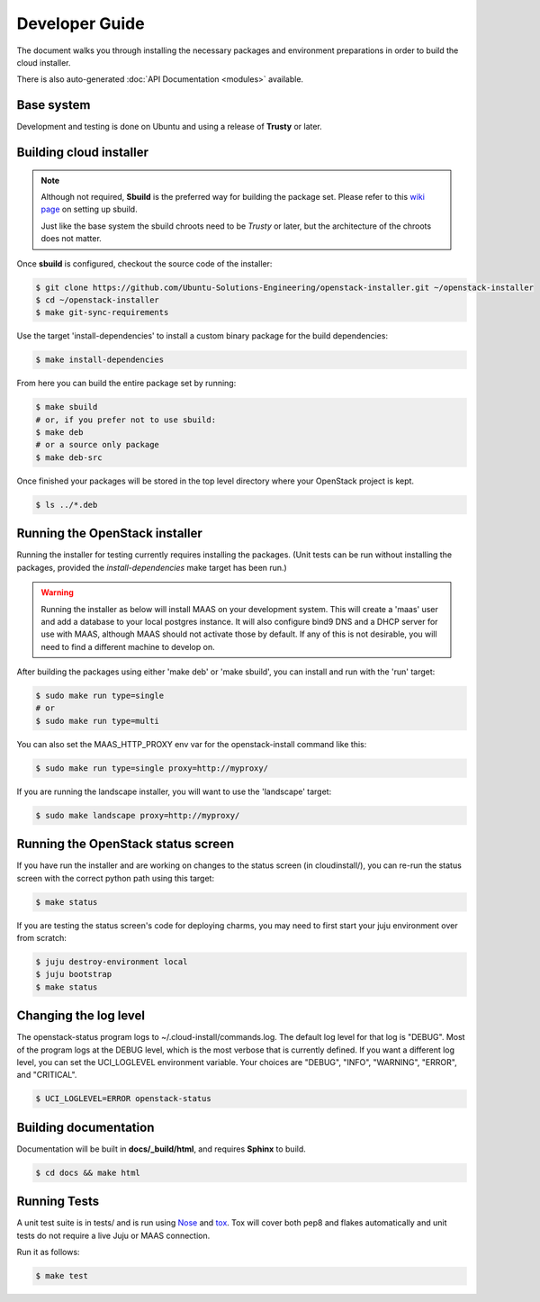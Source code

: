 Developer Guide
===============

The document walks you through installing the necessary packages and
environment preparations in order to build the cloud installer.

There is also auto-generated :doc:`API Documentation <modules>` available.

Base system
^^^^^^^^^^^

Development and testing is done on Ubuntu and using a release of
**Trusty** or later.


Building cloud installer
^^^^^^^^^^^^^^^^^^^^^^^^

.. note::
   Although not required, **Sbuild** is the preferred way for building the package set. Please
   refer to this `wiki page <https://wiki.ubuntu.com/SimpleSbuild>`_ on
   setting up sbuild.

   Just like the base system the sbuild chroots need to be `Trusty` or
   later, but the architecture of the chroots does not matter.

Once **sbuild** is configured, checkout the source code of the
installer:

.. code::

   $ git clone https://github.com/Ubuntu-Solutions-Engineering/openstack-installer.git ~/openstack-installer
   $ cd ~/openstack-installer
   $ make git-sync-requirements

Use the target 'install-dependencies' to install a custom binary package for the build dependencies:

.. code::

   $ make install-dependencies

From here you can build the entire package set by running:

.. code::

   $ make sbuild
   # or, if you prefer not to use sbuild:
   $ make deb
   # or a source only package
   $ make deb-src

Once finished your packages will be stored in the top level directory
where your OpenStack project is kept.

.. code::

   $ ls ../*.deb

Running the OpenStack installer
^^^^^^^^^^^^^^^^^^^^^^^^^^^^^^^

Running the installer for testing currently requires installing the packages. (Unit tests can be run without installing the packages, provided the `install-dependencies` make target has been run.)

.. warning::
   Running the installer as below will install MAAS on your development system.
   This will create a 'maas' user and add a database to your local postgres instance.
   It will also configure bind9 DNS and a DHCP server for use with MAAS, although MAAS
   should not activate those by default. If any of this is not desirable, you will need
   to find a different machine to develop on.

After building the packages using either 'make deb' or 'make sbuild', you can install and run with the 'run' target:

.. code::

   $ sudo make run type=single
   # or
   $ sudo make run type=multi

You can also set the MAAS_HTTP_PROXY env var for the openstack-install command like this:

.. code::

   $ sudo make run type=single proxy=http://myproxy/

If you are running the landscape installer, you will want to use the 'landscape' target:

.. code::

   $ sudo make landscape proxy=http://myproxy/

Running the OpenStack status screen
^^^^^^^^^^^^^^^^^^^^^^^^^^^^^^^^^^^

If you have run the installer and are working on changes to the status screen (in cloudinstall/), you can re-run the status screen with the correct python path using this target:

.. code::

   $ make status

If you are testing the status screen's code for deploying charms, you may need to first start your juju environment over from scratch:

.. code::

    $ juju destroy-environment local
    $ juju bootstrap
    $ make status

Changing the log level
^^^^^^^^^^^^^^^^^^^^^^

The openstack-status program logs to ~/.cloud-install/commands.log. The
default log level for that log is "DEBUG". Most of the program logs at
the DEBUG level, which is the most verbose that is currently defined.
If you want a different log level, you can set the UCI_LOGLEVEL
environment variable. Your choices are "DEBUG", "INFO", "WARNING",
"ERROR", and "CRITICAL".

.. code::

    $ UCI_LOGLEVEL=ERROR openstack-status


Building documentation
^^^^^^^^^^^^^^^^^^^^^^

Documentation will be built in **docs/_build/html**, and requires **Sphinx** to build.

.. code::

   $ cd docs && make html


Running Tests
^^^^^^^^^^^^^

A unit test suite is in tests/ and is run using Nose_ and tox_.
Tox will cover both pep8 and flakes automatically and unit tests
do not require a live Juju or MAAS connection.

Run it as follows:

.. code::

   $ make test

.. _Nose: https://nose.readthedocs.org/en/latest/
.. _tox: https://testrun.org/tox/latest/

